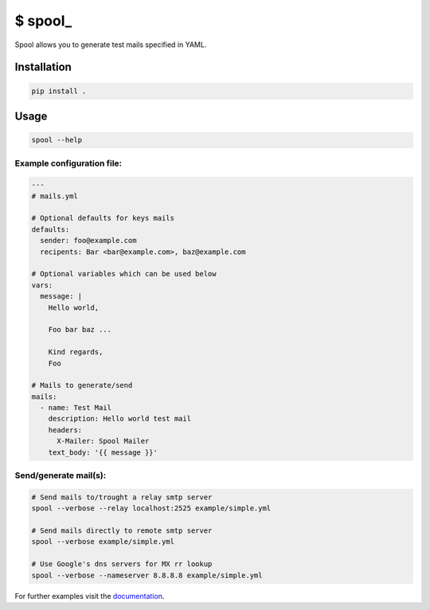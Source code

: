 $ spool\_
=========

Spool allows you to generate test mails specified in YAML.

Installation
------------

.. code:: sh

   pip install .


Usage
-----

.. code:: sh

   spool --help

Example configuration file:
~~~~~~~~~~~~~~~~~~~~~~~~~~~

.. code:: yaml

   ---
   # mails.yml

   # Optional defaults for keys mails
   defaults:
     sender: foo@example.com
     recipents: Bar <bar@example.com>, baz@example.com

   # Optional variables which can be used below
   vars:
     message: |
       Hello world,

       Foo bar baz ...

       Kind regards,
       Foo

   # Mails to generate/send
   mails:
     - name: Test Mail
       description: Hello world test mail
       headers:
         X-Mailer: Spool Mailer
       text_body: '{{ message }}'

Send/generate mail(s):
~~~~~~~~~~~~~~~~~~~~~~

.. code:: sh

   # Send mails to/trought a relay smtp server
   spool --verbose --relay localhost:2525 example/simple.yml

   # Send mails directly to remote smtp server
   spool --verbose example/simple.yml

   # Use Google's dns servers for MX rr lookup
   spool --verbose --nameserver 8.8.8.8 example/simple.yml

For further examples visit the
`documentation <https://besmerd.github.io/spool>`__.
